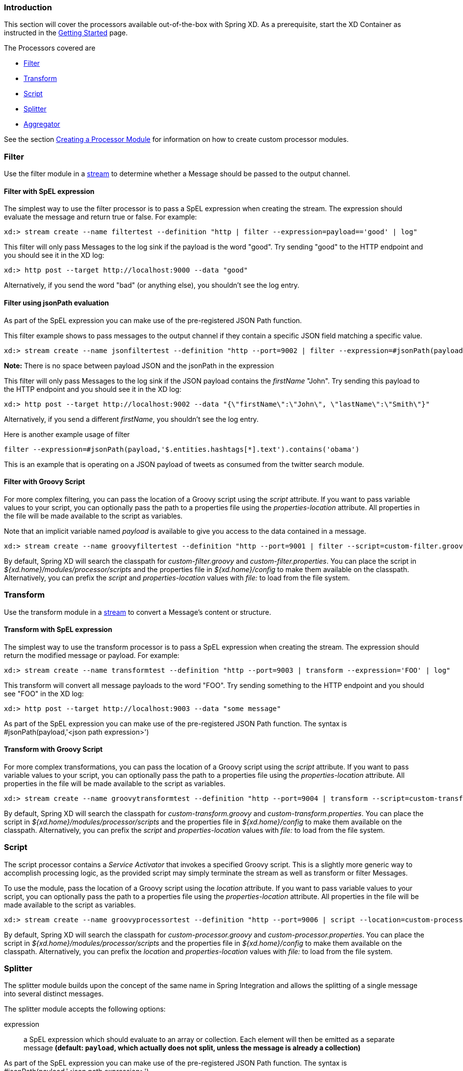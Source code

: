 === Introduction
This section will cover the processors available out-of-the-box with Spring XD.  As a prerequisite, start the XD Container
as instructed in the link:Getting-Started#getting-started[Getting Started] page.

The Processors covered are

* <<filter, Filter>>
* <<transform, Transform>>
* <<script, Script>>
* <<splitter, Splitter>>
* <<aggregator, Aggregator>>

See the section link:Creating-a-Processor-Module#creating-a-processor-module[Creating a Processor Module] for information on how to create custom processor modules.

[[filter]]
=== Filter
Use the filter module in a link:Streams#streams[stream] to determine whether a Message should be passed to the output channel.

==== Filter with SpEL expression
The simplest way to use the filter processor is to pass a SpEL expression when creating the stream. The expression should evaluate the message and return true or false.  For example:

    xd:> stream create --name filtertest --definition "http | filter --expression=payload=='good' | log"

This filter will only pass Messages to the log sink if the payload is the word "good". Try sending "good" to the HTTP endpoint and you should see it in the XD log:

    xd:> http post --target http://localhost:9000 --data "good"

Alternatively, if you send the word "bad" (or anything else), you shouldn't see the log entry.

==== Filter using jsonPath evaluation

As part of the SpEL expression you can make use of the pre-registered JSON Path function.

This filter example shows to pass messages to the output channel if they contain a specific JSON field matching a specific value.

    xd:> stream create --name jsonfiltertest --definition "http --port=9002 | filter --expression=#jsonPath(payload,'$.firstName').contains('John') | log"

*Note:* There is no space between payload JSON and the jsonPath in the expression

This filter will only pass Messages to the log sink if the JSON payload contains the _firstName_ "John". Try sending this payload to the HTTP endpoint and you should see it in the XD log:

    xd:> http post --target http://localhost:9002 --data "{\"firstName\":\"John\", \"lastName\":\"Smith\"}"

Alternatively, if you send a different _firstName_, you shouldn't see the log entry.

Here is another example usage of filter

    filter --expression=#jsonPath(payload,'$.entities.hashtags[*].text').contains('obama') 

This is an example that is operating on a JSON payload of tweets as consumed from the twitter search module.

==== Filter with Groovy Script
For more complex filtering, you can pass the location of a Groovy script using the _script_ attribute. If you want to pass variable values to your script, you can optionally pass the path to a properties file using the _properties-location_ attribute. All properties in the file will be made available to the script as variables. 

Note that an implicit variable named _payload_ is available to give you access to the data contained in a message.

    xd:> stream create --name groovyfiltertest --definition "http --port=9001 | filter --script=custom-filter.groovy --properties-location=custom-filter.properties | log"

By default, Spring XD will search the classpath for _custom-filter.groovy_ and _custom-filter.properties_. You can place the script in _${xd.home}/modules/processor/scripts_ and the properties file in _${xd.home}/config_ to make them available on the classpath.  Alternatively, you can prefix the _script_ and _properties-location_ values with _file:_ to load from the file system.

[[transform]] 
=== Transform
Use the transform module in a link:Streams#streams[stream] to convert a Message's content or structure.

==== Transform with SpEL expression
The simplest way to use the transform processor is to pass a SpEL expression when creating the stream. The expression should return the modified message or payload.  For example:

    xd:> stream create --name transformtest --definition "http --port=9003 | transform --expression='FOO' | log"

This transform will convert all message payloads to the word "FOO". Try sending something to the HTTP endpoint and you should see "FOO" in the XD log:

    xd:> http post --target http://localhost:9003 --data "some message"

As part of the SpEL expression you can make use of the pre-registered JSON Path function.  The syntax is #jsonPath(payload,'<json path expression>')

==== Transform with Groovy Script
For more complex transformations, you can pass the location of a Groovy script using the _script_ attribute. If you want to pass variable values to your script, you can optionally pass the path to a properties file using the _properties-location_ attribute. All properties in the file will be made available to the script as variables.

    xd:> stream create --name groovytransformtest --definition "http --port=9004 | transform --script=custom-transform.groovy --properties-location=custom-transform.properties | log"

By default, Spring XD will search the classpath for _custom-transform.groovy_ and _custom-transform.properties_. You can place the script in _${xd.home}/modules/processor/scripts_ and the properties file in _${xd.home}/config_ to make them available on the classpath.  Alternatively, you can prefix the _script_ and _properties-location_ values with _file:_ to load from the file system.

[[script]]
=== Script
The script processor contains a _Service Activator_ that invokes a specified Groovy script. This is a slightly more generic way to accomplish processing logic, as the provided script may simply terminate the stream as well as transform or filter Messages. 

To use the module, pass the location of a Groovy script using the _location_ attribute. If you want to pass variable values to your script, you can optionally pass the path to a properties file using the _properties-location_ attribute. All properties in the file will be made available to the script as variables.

    xd:> stream create --name groovyprocessortest --definition "http --port=9006 | script --location=custom-processor.groovy --properties-location=custom-processor.properties | log"

By default, Spring XD will search the classpath for _custom-processor.groovy_ and _custom-processor.properties_. You can place the script in _${xd.home}/modules/processor/scripts_ and the properties file in _${xd.home}/config_ to make them available on the classpath.  Alternatively, you can prefix the _location_ and _properties-location_ values with _file:_ to load from the file system.

[[splitter]]
=== Splitter
The splitter module builds upon the concept of the same name in Spring Integration and allows the splitting of a single message into several distinct messages.

The splitter module accepts the following options:

expression:: a SpEL expression which should evaluate to an array or collection. Each element will then be emitted as a separate message *(default: `payload`, which actually does not split, unless the message is already a collection)*

As part of the SpEL expression you can make use of the pre-registered JSON Path function.  The syntax is #jsonPath(payload,'<json path expression>')

==== Extract the value of a specific field

This splitter converts a JSON message payload to the value of a specific JSON field.

    xd:> stream create --name jsontransformtest --definition "http --port=9005 | splitter --expression=#jsonPath(payload,'$.firstName') | log"

Try sending this payload to the HTTP endpoint and you should see just the value "John" in the XD log:

    xd:> http post --target http://localhost:9005 --data "{\"firstName\":\"John\", \"lastName\":\"Smith\"}"

Note: JSON fields should be separated by a comma without any spaces.

[[aggregator]]
=== Aggregator
The aggregator module does the opposite of the splitter, and builds upon the concept of the same name found in Spring Integration. By default, it will consider all incoming messages from a stream to belong to the same group:

  xd:> stream create --name aggregates --definition "http | aggregator --count=3 --aggregation=T(org.springframework.util.StringUtils).collectionToDelimitedString(#this.![payload],' ') | log"

This uses a SpEL expression that will basically concatenate all payloads together, inserting a space character in between. As such,

  xd:> http post --data Hello
  xd:> http post --data World
  xd:> http post --data !

would emit a single message whose contents is "Hello World !". This is because we set the aggregator release strategy to accumulate 3 messages.

The aggregator modules comes with many more options, as shown below:

correlation:: a SpEL expression to be evaluated against all incoming message and that should evaluate to the "key" used to group messages together *(default: `<streamname>`, which means that all messages from the same stream are actually considered correlated)*
release:: a SpEL expression to be evaluated against a group of messages accumulated so far (a collection) and that should return true when such a group is ready to be released. Using this overrides the 'count' option. *(default: use the `'count'` approach)*
count:: the number of messages to group together before emitting a group *(default: `50`)*
aggregation:: a SpEL expression, to be evaluated against the list of accumulated messages. This should return what the new message will be made of. *(default: `#this.![payload]`, which uses the list of message payloads to form the new message)*
timeout:: the delay (in milliseconds) after which messages should be released and aggregated, even though the completion criteria was not met. Due to the way this is implemented (see MessageGroupStoreReaper in the Spring Integration documentation), the actual observed delay may vary between `timeout` and `2xtimeout`. *(default: `60000`, _i.e._ one minute)*

Additionally, the message store used to retain messages can be configured using the `store` option. Valid options are `memory` (the default), `redis` and `jdbc`.

* When using `redis`, additional options are available: `hostname`, `port` and `password` with defaults pointing to the default redis install on localhost.
* When using `jdbc`, one must configure the datasource access, using `driverClass`, `url`, `username` and `password` with no defaults. On first use, the database tables must be created. To that effect, one can use set the `initdb` option to `true`. The database kind should be auto-detected, but one can always provide `dbkind` to override.